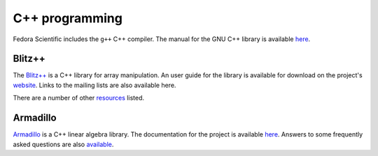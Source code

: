 C++ programming
---------------

Fedora Scientific includes the ``g++`` C++ compiler. The manual for
the GNU C++ library is available `here
<https://gcc.gnu.org/onlinedocs/libstdc++/>`__. 

Blitz++
=======

The `Blitz++ <http://blitz.sourceforge.net/>`__ is a C++ library for
array manipulation. An user guide for the library is available for
download on the project's `website
<http://blitz.sourceforge.net/styled/>`__. Links to the mailing lists
are also available here.

There are a number of other `resources
<http://blitz.sourceforge.net/styled-4/>`__ listed.

Armadillo
=========

`Armadillo <http://arma.sourceforge.net/>`__ is a C++ linear algebra
library. The documentation for the project is available `here
<http://arma.sourceforge.net/docs.html>`__. Answers to some frequently
asked questions are also `available
<http://arma.sourceforge.net/faq.html>`__.
